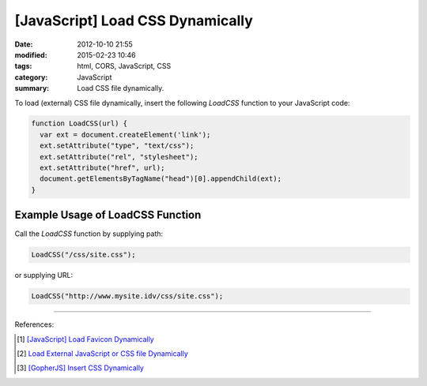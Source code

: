 [JavaScript] Load CSS Dynamically
#################################

:date: 2012-10-10 21:55
:modified: 2015-02-23 10:46
:tags: html, CORS, JavaScript, CSS
:category: JavaScript
:summary: Load CSS file dynamically.


To load (external) CSS file dynamically, insert the following *LoadCSS* function
to your JavaScript code:

.. code-block:: javascript

  function LoadCSS(url) {
    var ext = document.createElement('link');
    ext.setAttribute("type", "text/css");
    ext.setAttribute("rel", "stylesheet");
    ext.setAttribute("href", url);
    document.getElementsByTagName("head")[0].appendChild(ext);
  }

Example Usage of LoadCSS Function
~~~~~~~~~~~~~~~~~~~~~~~~~~~~~~~~~

Call the *LoadCSS* function by supplying path:

.. code-block:: javascript

  LoadCSS("/css/site.css");

or supplying URL:

.. code-block:: javascript

  LoadCSS("http://www.mysite.idv/css/site.css");

----

References:

.. [1] `[JavaScript] Load Favicon Dynamically <{filename}../02/javascript-load-favicon-dynamically%en.rst>`_

.. [2] `Load External JavaScript or CSS file Dynamically <{filename}../../06/18/load-external-javascript-or-css-file-dynamically%en.rst>`_

.. [3] `[GopherJS] Insert CSS Dynamically <{filename}../../../2016/06/04/gopherjs-add-css-dynamically%en.rst>`_
